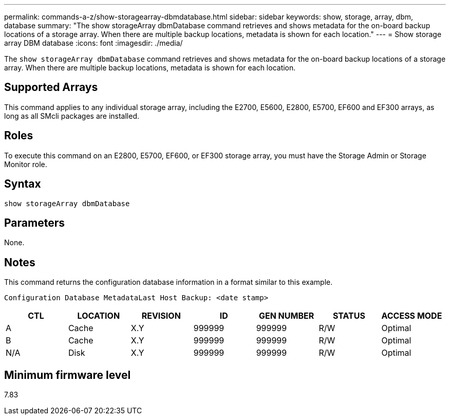 ---
permalink: commands-a-z/show-storagearray-dbmdatabase.html
sidebar: sidebar
keywords: show, storage, array, dbm, database
summary: "The show storageArray dbmDatabase command retrieves and shows metadata for the on-board backup locations of a storage array. When there are multiple backup locations, metadata is shown for each location."
---
= Show storage array DBM database
:icons: font
:imagesdir: ./media/

[.lead]
The `show storageArray dbmDatabase` command retrieves and shows metadata for the on-board backup locations of a storage array. When there are multiple backup locations, metadata is shown for each location.

== Supported Arrays

This command applies to any individual storage array, including the E2700, E5600, E2800, E5700, EF600 and EF300 arrays, as long as all SMcli packages are installed.

== Roles

To execute this command on an E2800, E5700, EF600, or EF300 storage array, you must have the Storage Admin or Storage Monitor role.

== Syntax

----
show storageArray dbmDatabase
----

== Parameters

None.

== Notes

This command returns the configuration database information in a format similar to this example.

`Configuration Database MetadataLast Host Backup: <date stamp>`

[cols="7*",options="header"]
|===
| CTL| LOCATION| REVISION| ID| GEN NUMBER| STATUS| ACCESS MODE
a|
A
a|
Cache
a|
X.Y
a|
999999
a|
999999
a|
R/W
a|
Optimal
a|
B
a|
Cache
a|
X.Y
a|
999999
a|
999999
a|
R/W
a|
Optimal
a|
N/A
a|
Disk
a|
X.Y
a|
999999
a|
999999
a|
R/W
a|
Optimal
|===

== Minimum firmware level

7.83
